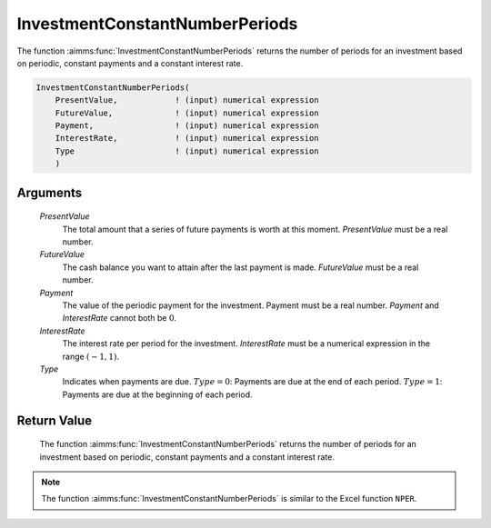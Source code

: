 .. aimms:function:: InvestmentConstantNumberPeriods(PresentValue, FutureValue, Payment, InterestRate, Type)

.. _InvestmentConstantNumberPeriods:

InvestmentConstantNumberPeriods
===============================

The function :aimms:func:`InvestmentConstantNumberPeriods` returns the number of
periods for an investment based on periodic, constant payments and a
constant interest rate.

.. code-block:: aimms

    InvestmentConstantNumberPeriods(
        PresentValue,            ! (input) numerical expression
        FutureValue,             ! (input) numerical expression
        Payment,                 ! (input) numerical expression
        InterestRate,            ! (input) numerical expression
        Type                     ! (input) numerical expression
        )

Arguments
---------

    *PresentValue*
        The total amount that a series of future payments is worth at this
        moment. *PresentValue* must be a real number.

    *FutureValue*
        The cash balance you want to attain after the last payment is made.
        *FutureValue* must be a real number.

    *Payment*
        The value of the periodic payment for the investment. Payment must be a
        real number. *Payment* and *InterestRate* cannot both be :math:`0`.

    *InterestRate*
        The interest rate per period for the investment. *InterestRate* must be
        a numerical expression in the range :math:`(-1, 1)`.

    *Type*
        Indicates when payments are due. :math:`Type = 0`: Payments are due at
        the end of each period. :math:`Type = 1`: Payments are due at the
        beginning of each period.

Return Value
------------

    The function :aimms:func:`InvestmentConstantNumberPeriods` returns the number of
    periods for an investment based on periodic, constant payments and a
    constant interest rate.

.. note::

    The function :aimms:func:`InvestmentConstantNumberPeriods` is similar to the Excel
    function ``NPER``.

.. seealso::

    General :ref:`equations<FF.inveq>` for investments with constant, periodic payments.

